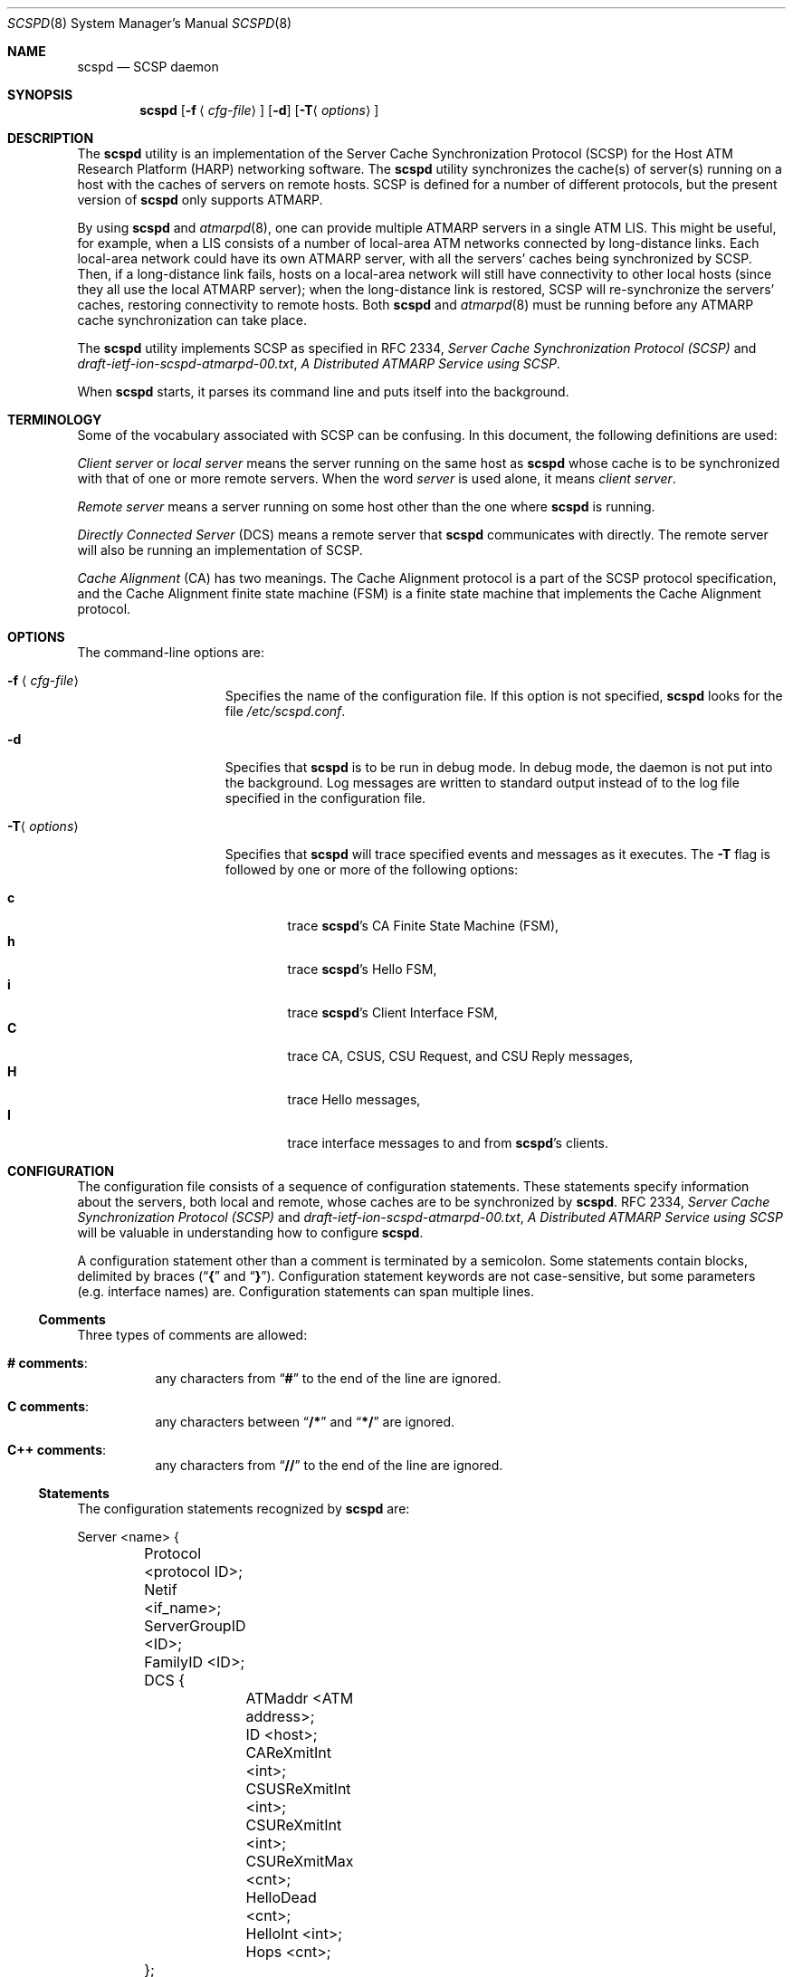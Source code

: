 .\"
.\" ===================================
.\" HARP  |  Host ATM Research Platform
.\" ===================================
.\"
.\"
.\" This Host ATM Research Platform ("HARP") file (the "Software") is
.\" made available by Network Computing Services, Inc. ("NetworkCS")
.\" "AS IS".  NetworkCS does not provide maintenance, improvements or
.\" support of any kind.
.\"
.\" NETWORKCS MAKES NO WARRANTIES OR REPRESENTATIONS, EXPRESS OR IMPLIED,
.\" INCLUDING, BUT NOT LIMITED TO, IMPLIED WARRANTIES OF MERCHANTABILITY
.\" AND FITNESS FOR A PARTICULAR PURPOSE, AS TO ANY ELEMENT OF THE
.\" SOFTWARE OR ANY SUPPORT PROVIDED IN CONNECTION WITH THIS SOFTWARE.
.\" In no event shall NetworkCS be responsible for any damages, including
.\" but not limited to consequential damages, arising from or relating to
.\" any use of the Software or related support.
.\"
.\" Copyright 1994-1998 Network Computing Services, Inc.
.\"
.\" Copies of this Software may be made, however, the above copyright
.\" notice must be reproduced on all copies.
.\"
.\" @(#) $FreeBSD: src/usr.sbin/atm/scspd/scspd.8,v 1.5 2002/07/14 14:42:29 charnier Exp $
.\"
.\"
.Dd August 21, 1998
.Dt SCSPD 8
.Os
.Sh NAME
.Nm scspd
.Nd "SCSP daemon"
.Sh SYNOPSIS
.Nm
.Op Fl f Aq Ar cfg\-file
.Op Fl d
.Op Fl T Ns Aq Ar options
.Sh DESCRIPTION
The
.Nm
utility is an implementation of the Server Cache Synchronization
Protocol (SCSP) for the Host ATM Research Platform (HARP)
networking software.
The
.Nm
utility synchronizes the cache(s) of server(s)
running on a host with the caches of servers on remote hosts.
SCSP is defined for a number of different protocols, but the present
version of
.Nm
only supports ATMARP.
.Pp
By using
.Nm
and
.Xr atmarpd 8 ,
one can provide multiple
ATMARP servers in a single ATM LIS.
This might be useful, for example, when a LIS consists of a number of
local-area ATM networks connected by long-distance links.
Each local-area network could have its own ATMARP server, with all the
servers' caches being synchronized by SCSP.
Then, if a long-distance link fails, hosts on a local-area network
will still have connectivity to other local hosts (since they all use
the local ATMARP server); when the long-distance link is restored,
SCSP will re-synchronize the servers' caches, restoring
connectivity to remote hosts.
Both
.Nm
and
.Xr atmarpd 8
must be running before any ATMARP
cache synchronization can take place.
.Pp
The
.Nm
utility implements SCSP as specified in RFC 2334,
.%T "Server Cache Synchronization Protocol (SCSP)"
and
.Pa draft\-ietf\-ion\-scspd\-atmarpd\-00.txt ,
.%T "A Distributed ATMARP Service using SCSP" .
.Pp
When
.Nm
starts, it parses its command line and puts
itself into the background.
.Sh TERMINOLOGY
Some of the vocabulary associated with SCSP can be confusing.
In this document, the following definitions are used:
.Pp
.Em "Client server"
or
.Em "local server"
means the server running on
the same host as
.Nm
whose cache is to be synchronized with that
of one or more remote servers.
When the word
.Em server
is used alone, it means
.Em "client server" .
.Pp
.Em "Remote server"
means a server running on some host other than
the one where
.Nm
is running.
.Pp
.Em "Directly Connected Server"
(DCS) means a remote server that
.Nm
communicates with directly.
The remote server will also be running an implementation of SCSP.
.Pp
.Em "Cache Alignment"
(CA) has two meanings.
The Cache Alignment protocol is a part of the SCSP protocol
specification, and the Cache Alignment finite state machine (FSM)
is a finite state machine that implements the Cache Alignment
protocol.
.Sh OPTIONS
The command-line options are:
.Bl -tag -width "-f <cfg\-file>"
.It Fl f Aq Ar cfg\-file
Specifies the name of the configuration file.
If this option is not specified,
.Nm
looks for the
file
.Pa /etc/scspd.conf .
.It Fl d
Specifies that
.Nm
is to be run in debug mode.
In debug mode, the daemon is not put into the background.
Log messages are written to standard output instead of to
the log file specified in the configuration file.
.It Fl T Ns Aq Ar options
Specifies that
.Nm
will trace specified events and messages
as it executes.
The
.Fl T
flag is followed by one or more of the following
options:
.Pp
.Bl -tag -width 4n -compact
.It Cm c
trace
.Nm Ns 's
CA Finite State Machine (FSM),
.It Cm h
trace
.Nm Ns 's
Hello FSM,
.It Cm i
trace
.Nm Ns 's
Client Interface FSM,
.It Cm C
trace CA, CSUS, CSU Request, and CSU Reply messages,
.It Cm H
trace Hello messages,
.It Cm I
trace interface messages to and from
.Nm Ns 's
clients.
.El
.El
.Sh CONFIGURATION
The configuration file consists of a sequence of configuration
statements.
These statements specify information about the servers,
both local and remote, whose
caches are to be synchronized by
.Nm .
RFC 2334,
.%T "Server Cache Synchronization Protocol (SCSP)"
and
.Pa draft\-ietf\-ion\-scspd\-atmarpd\-00.txt ,
.%T "A Distributed ATMARP Service using SCSP"
will be valuable in understanding how to configure
.Nm .
.Pp
A configuration statement other than a comment is terminated by a
semicolon.
Some statements contain blocks, delimited by braces
.No ( Dq Li {
and
.Dq Li } ) .
Configuration statement keywords are not case-sensitive,
but some parameters (e.g. interface names) are.
Configuration statements can span multiple lines.
.Ss Comments
Three types of comments are allowed:
.Bl -hang
.It Sy "# comments" :
any characters from
.Dq Li #
to the end of the line are ignored.
.It Sy "C comments" :
any characters between
.Dq Li /*
and
.Dq Li */
are ignored.
.It Sy "C++ comments" :
any characters from
.Dq Li //
to the end of the line are ignored.
.El
.Ss Statements
The configuration statements recognized by
.Nm
are:
.Bd -literal
Server <name> {
	Protocol <protocol ID>;
	Netif <if_name>;
	ServerGroupID <ID>;
	FamilyID <ID>;
	DCS {
		ATMaddr <ATM address>;
		ID <host>;
		CAReXmitInt <int>;
		CSUSReXmitInt <int>;
		CSUReXmitInt <int>;
		CSUReXmitMax <cnt>;
		HelloDead <cnt>;
		HelloInt <int>;
		Hops <cnt>;
	};
};

Log {
	File <file name>;
	Syslog;
};
.Ed
.Pp
Where a host address needs to be specified in the configuration file,
either a DNS name or an IP address in dotted decimal format can
be used.
.Pp
ATM addresses are specified as strings of hex digits, with an
optional leading
.Dq Li 0x .
Fields within the address may be separated by periods, but periods
are for readability only and are ignored.
ATM addresses are 20 bytes long.
The full address, including any leading zeroes, must be given.
For example:
.Pp
.Dl "0x47.0005.80.ffe100.0000.f21a.0170.0020481a0170.00"
.Ss "Server Statement"
The
.Ic server
statement specifies a client server whose cache
to be synchronized with the caches of other servers
running on remote hosts.
There will be one
.Ic server
statement in the configuration file
for each client server whose cache is to be synchronized by
.Nm .
The format of the
.Ic server
statement is:
.Bd -ragged -offset indent
.Ic Server
.Aq Ar name
{
.Aq Ar statements
};
.Ed
.Pp
A
.Ar name
must be specified on the
.Ic server
statement, but it is
not used by
.Nm .
It is expected to give a brief description of the server's purpose.
.Pp
The
.Ic server
statement has several sub-statements
that specify the details of the
.Nm Ns 's
configuration.
They are:
.Bl -tag -width indent
.It Ic Protocol Cm ATMARP ;
The only protocol supported by the current version of
.Nm
is
.Cm ATMARP .
The
.Ic protocol
statement must always be specified.
.It Ic Netif Aq Ar intf ;
The
.Ic netif
statement specifies the name of the ATM network
interface on which a client server is providing service.
The
.Ic netif
statement must always be specified.
.It Ic ServerGroupID Aq Ar ID ;
The
.Ic ServerGroupID
statement specifies an identifier for the
group of servers being synchronized by
.Nm .
The
.Ar ID
is specified as a decimal number in the range 0 - 65,535.
The server group ID must be the same for all servers whose caches
are being synchronized by an SCSP session.
That is, the server group ID for a host must be the same for all
Directly Connected Servers (DCSs) pointed to within a
.Ic server
statement.
The
.Ic ServerGroupID
statement must always be specified.
.It Ic FamilyID Aq Ar ID ;
The
.Ic familyID
statement specifies an identifier for a family
of parallel SCSP sessions running between a group of hosts (i.e. a
set of SCSP sessions with different protocol IDs but the same set
of servers).
The
.Ar ID
is specified as a decimal number in the range 0 - 65,535.
The family ID is currently not used by
.Nm .
.El
.Ss "DCS Statement"
The
.Ic DCS
statement is a sub-statement of the
.Ic server
statement
that specifies the characteristics of a Directly Connected Server (DCS).
The
.Ic server
statement will have one
.Ic DCS
statement for
each DCS that
.Nm
is to exchange information with.
The
.Ic DCS
statement has a number of sub-statements that specify the
details of the configuration for the DCS.
They are:
.Bl -tag -width indent
.It Ic ATMaddr Aq Ar ATM\ address ;
The
.Ic ATMaddr
statement specifies the ATM address of the DCS.
The
.Ic ATMaddr
statement must always be specified.
.It Ic ID Aq Ar host ;
The
.Ic ID
statement specifies the SCSP identifier of the DCS.
For ATMARP, the ID is the IP address or DNS name associated with the
ATM interface of the DCS.
The
.Ic ID
statement must always be specified.
.It Ic CAReXmitInt Aq Ar int ;
The
.Ic CAReXmitInt
statement specifies the interval that is
allowed to elapse between retransmissions of CA messages.
If a CA message is sent and an acknowledgement is not received within
.Ic CAReXmitInt
seconds, the message will be retransmitted.
The default value for
.Ic CAReXmitInt
is 3 seconds.
.It Ic CSUSReXmitInt Aq Ar int ;
The
.Ic CSUSReXmitInt
statement specifies the interval that is
allowed to elapse between retransmissions of CSU Solicit messages.
When a CSUS message is sent, any Cache State Advertisements (CSAs)
requested by the CSUS that have
not been received within
.Ic CSUSReXmitInt
seconds will be requested
again by another CSUS message.
The default value for
.Ic CSUSReXmitInt
is 3 seconds.
Be careful not to confuse
.Ic CSUSReXmitInt
and
.Ic CSUReXmitInt .
.It Ic CSUReXmitInt Aq Ar int ;
The
.Ic CSUReXmitInt
statement specifies the interval that is
allowed to elapse between retransmissions of CSU Request messages.
When a CSU Request message is sent, any CSAs that are not acknowledged
by a CSU Reply message within
.Ic CSUReXmitInt
seconds will
be retransmitted.
The default value for
.Ic CSUReXmitInt
is 2 seconds.
Be careful not to confuse
.Ic CSUReXmitInt
and
.Ic CSUSReXmitInt .
.It Ic CSUReXmitMax Aq Ar cnt ;
The
.Ic CSUReXmitMax
statement specifies the number of times that
a CSA will be retransmitted as described above before SCSP gives up
on the CSA and discards it.
The default value for
.Ic CSUReXmitMax
is 5.
.It Ic HelloDead Aq Ar cnt ;
The
.Ic HelloDead
statement specifies the Hello Dead Factor that
will be sent to the DCS in Hello messages.
A
.Dq "DCS down"
condition will be detected when nothing is received from
a DCS in
.Ic HelloDead No * Ic HelloInt
seconds.
The default value for
.Ic HelloDead
is 3.
.It Ic HelloInt Aq Ar int ;
The
.Ic HelloInt
statement specifies the Hello Interval that
will be sent to the DCS in Hello messages.
The default value for
.Ic HelloInt
is 3 seconds.
.It Ic Hops Aq Ar cnt ;
The
.Ic Hops
statement specifies the number of hops (DCS to DCS)
that will be specified in CSAs originating from the local server.
This number must be at least as large as the diameter of the
server group.
That is, it must be large enough for a CSA to be propagated from
server to server all the way across the server group.
The default value for
.Ic Hops
is 3.
.El
.Ss "Log Statement"
The
.Ic log
statement specifies how
.Nm
is to log
information about its operation.
The
.Nm
utility can write log information to a file, to the system log,
or both.
.Bl -tag -width indent
.It Ic File Aq Ar file\ name ;
The
.Ic file
statement specifies that
.Nm
is to write
its log messages to the named file.
Log messages will be appended to the end of the file if
it already exists.
.It Ic Syslog ;
The
.Ic syslog
statement specifies that
.Nm
is to write
its log messages to the syslog facility.
The
.Nm
utility writes its messages to syslog with a facility code
of
.Dv LOG_DAEMON .
.El
.Pp
If no
.Ic log
statement is specified,
.Nm
writes log
messages to the system log.
If both
.Ic file
and
.Ic syslog
are specified,
.Nm
will
write log messages to both the named file and the system log.
.Ss Examples
An example of a simple configuration file for
.Nm
might be:
.Bd -literal -offset indent
server atmarp_ni0 {
     protocol ATMARP;
     netif ni0;
     ServerGroupID 23;
     DCS {
          ID 10.1.1.2;
          ATMaddr 0x47.0005.80.ffdc00.0000.0002.0001.002048061de7.00;
          hops 2;
     };
};
.Ed
.Pp
This configuration would synchronize the cache of the ATMARP server
operating on network interface ni0 with the cache of a second server
running on a host whose IP address is 10.1.1.2.
Log messages would be written to the system log.
.Sh SIGNAL PROCESSING
The following signals can be used to control
.Nm :
.Bl -tag -width indent
.It Dv SIGHUP
Reread the configuration file and restart
.Nm .
.It Dv SIGINT
Dump debugging information to a file.
When it receives a
.Dv SIGINT
signal,
.Nm
dumps a summary of
its control blocks to a text file (see
.Sx FILES ) .
.El
.Sh FILES
.Bl -tag -width indent
.It Pa /etc/scspd.conf
.Nm
default configuration file name.
A different file name can be specified with the
.Fl f
command-line
option.
.It Xo
.Sm off
.Pa /tmp/scspd.
.Aq Ar pid
.Pa \&.
.Aq Ar seq
.Pa .out
.Sm on
.Xc
debugging information dump file name.
The
.Nm
utility writes a summary of its control blocks to this file
when it receives a
.Dv SIGINT
signal.
.Aq Ar pid
is the process ID of the daemon and
.Aq Ar seq
is a sequence
number which is incremented every time a dump is taken.
.It Xo
.Sm off
.Pa /tmp/scspd.
.Aq Ar pid
.Pa .trace
.Sm on
.Xc
trace file.
The
.Nm
utility writes trace information to this file if the
.Fl T
option is specified on the command line.
.El
.Sh SEE ALSO
.Xr atm 8 ,
.Xr atmarpd 8
.Rs
.%O "RFC 2334"
.%T "Server Cache Synchronization Protocol (SCSP)"
.Re
.Rs
.%O "draft\-ietf\-ion\-scsp\-atmarpd\-00.txt"
.%T "A Distributed ATMARP Service Using SCSP"
.Re
.Sh BUGS
If
.Nm
terminates and is restarted, there will be a period of
instability while previously-synchronized cache entries time out and are
refreshed.
.Pp
Please report any bugs to
.Aq harp\-bugs@magic.net .
.Sh COPYRIGHT
Copyright (c) 1994-1998, Network Computing Services, Inc.
.Sh AUTHORS
.An John Cavanaugh ,
Network Computing Services, Inc.
.An Mike Spengler ,
Network Computing Services, Inc.
.An Joe Thomas ,
Network Computing Services, Inc.
.Sh ACKNOWLEDGMENTS
This software was developed with the support of the Defense
Advanced Research Projects Agency (DARPA).
